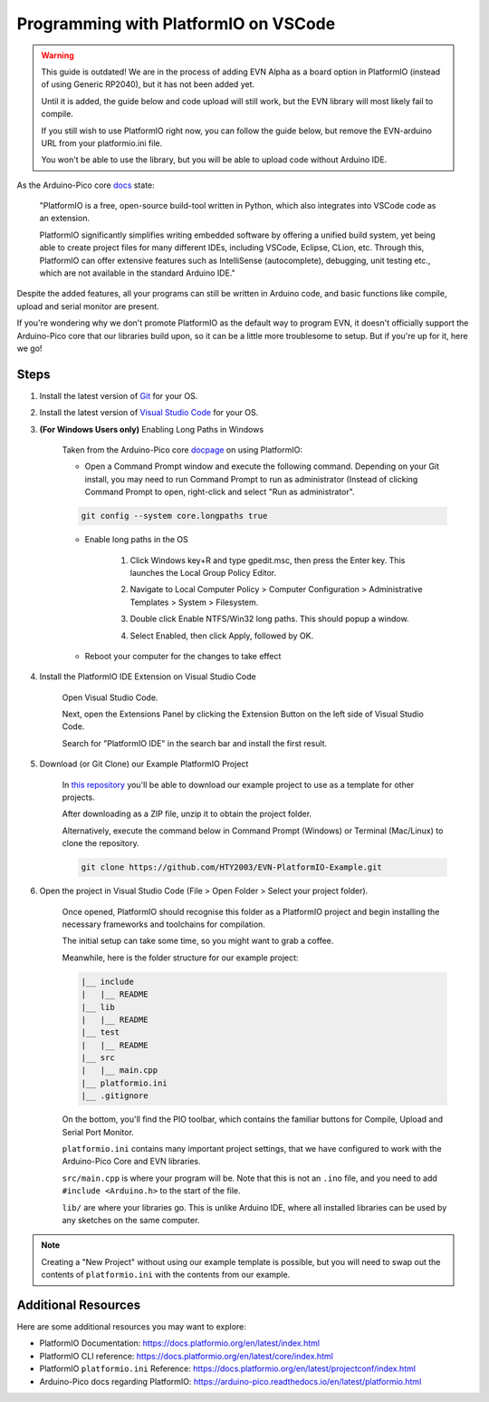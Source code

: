 Programming with PlatformIO on VSCode
=====================================

.. warning::

    This guide is outdated! We are in the process of adding EVN Alpha as a board option in PlatformIO (instead of using Generic RP2040), but it has not been added yet.

    Until it is added, the guide below and code upload will still work, but the EVN library will most likely fail to compile. 
    
    If you still wish to use PlatformIO right now, you can follow the guide below, but remove the EVN-arduino URL from your platformio.ini file. 
    
    You won't be able to use the library, but you will be able to upload code without Arduino IDE.

.. image:: ../images/platformio/platformio.png

As the Arduino-Pico core `docs`_ state:

    "PlatformIO is a free, open-source build-tool written in Python, which also integrates into VSCode code as an extension.

    PlatformIO significantly simplifies writing embedded software by offering a unified build system, yet being able to create project files for many different IDEs, 
    including VSCode, Eclipse, CLion, etc. Through this, PlatformIO can offer extensive features such as IntelliSense (autocomplete), debugging, unit testing etc., 
    which are not available in the standard Arduino IDE."

Despite the added features, all your programs can still be written in Arduino code, and basic functions like compile, upload and serial monitor are present.

If you're wondering why we don't promote PlatformIO as the default way to program EVN, 
it doesn't officially support the Arduino-Pico core that our libraries build upon, 
so it can be a little more troublesome to setup. But if you're up for it, here we go!

Steps
-------

1. Install the latest version of `Git`_ for your OS. 

2. Install the latest version of `Visual Studio Code`_ for your OS.

3. **(For Windows Users only)** Enabling Long Paths in Windows

    Taken from the Arduino-Pico core `docpage`_ on using PlatformIO:

    * Open a Command Prompt window and execute the following command. Depending on your Git install, you may need to run Command Prompt to run as administrator (Instead of clicking Command Prompt to open, right-click and select "Run as administrator".

    .. code-block::

        git config --system core.longpaths true

    .. image:: ../images/platformio/platformio2.png

    * Enable long paths in the OS

        1. Click Windows key+R and type gpedit.msc, then press the Enter key. This launches the Local Group Policy Editor.

        .. image:: ../images/platformio/platformio3.png

        2. Navigate to Local Computer Policy > Computer Configuration > Administrative Templates > System > Filesystem.
        
        .. image:: ../images/platformio/platformio4.png

        3. Double click Enable NTFS/Win32 long paths. This should popup a window.

        .. image:: ../images/platformio/platformio5.png

        4. Select Enabled, then click Apply, followed by OK.
    
    * Reboot your computer for the changes to take effect

4. Install the PlatformIO IDE Extension on Visual Studio Code

    Open Visual Studio Code.

    Next, open the Extensions Panel by clicking the Extension Button on the left side of Visual Studio Code.

    Search for "PlatformIO IDE" in the search bar and install the first result.

    .. image:: ../images/platformio/platformio6.png

5. Download (or Git Clone) our Example PlatformIO Project

    In `this repository`_ you'll be able to download our example project to use as a template for other projects.

    After downloading as a ZIP file, unzip it to obtain the project folder.

    Alternatively, execute the command below in Command Prompt (Windows) or Terminal (Mac/Linux) to clone the repository.

    .. code-block::

        git clone https://github.com/HTY2003/EVN-PlatformIO-Example.git

6. Open the project in Visual Studio Code (File > Open Folder > Select your project folder).

    Once opened, PlatformIO should recognise this folder as a PlatformIO project and begin installing the necessary frameworks and toolchains for compilation.

    The initial setup can take some time, so you might want to grab a coffee.

    Meanwhile, here is the folder structure for our example project:

    .. code-block::

        |__ include
        |   |__ README
        |__ lib
        |   |__ README
        |__ test
        |   |__ README
        |__ src
        |   |__ main.cpp
        |__ platformio.ini
        |__ .gitignore

    On the bottom, you'll find the PIO toolbar, which contains the familiar buttons for Compile, Upload and Serial Port Monitor.

    .. image:: ../images/platformio/platformio7.png

    ``platformio.ini`` contains many important project settings, that we have configured to work with the Arduino-Pico Core and EVN libraries.

    ``src/main.cpp`` is where your program will be. Note that this is not an ``.ino`` file, and you need to add ``#include <Arduino.h>`` to the start of the file.

    ``lib/`` are where your libraries go. This is unlike Arduino IDE, where all installed libraries can be used by any sketches on the same computer.

.. note:: Creating a "New Project" without using our example template is possible, but you will need to swap out the contents of ``platformio.ini`` with the contents from our example.

Additional Resources
--------------------

Here are some additional resources you may want to explore:

* PlatformIO Documentation: https://docs.platformio.org/en/latest/index.html
* PlatformIO CLI reference: https://docs.platformio.org/en/latest/core/index.html
* PlatformIO ``platformio.ini`` Reference: https://docs.platformio.org/en/latest/projectconf/index.html
* Arduino-Pico docs regarding PlatformIO: https://arduino-pico.readthedocs.io/en/latest/platformio.html

.. _Git: https://git-scm.com/downloads
.. _Visual Studio Code: https://code.visualstudio.com/download
.. _docpage: https://arduino-pico.readthedocs.io/en/latest/platformio.html
.. _docs: https://arduino-pico.readthedocs.io/en/latest/platformio.html
.. _this repository: https://github.com/HTY2003/EVN-PlatformIO-Example
